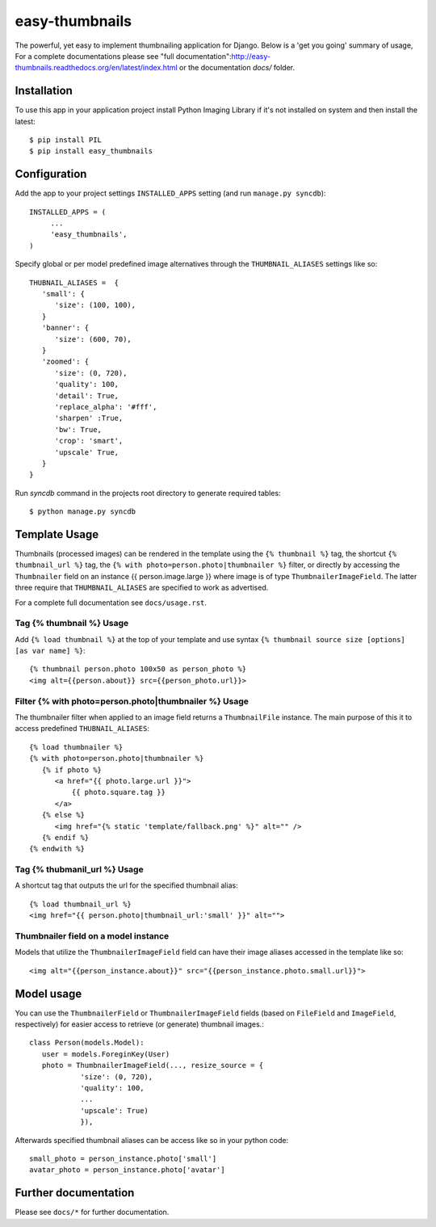 ===============
easy-thumbnails
===============

The powerful, yet easy to implement thumbnailing application for Django. Below is a 'get you going' summary of usage,
For a complete documentations please see "full documentation":http://easy-thumbnails.readthedocs.org/en/latest/index.html
or the documentation *docs/* folder. 

Installation
============

To use this app in your application project install Python Imaging Library if it's not installed on system and 
then install the latest::

   $ pip install PIL
   $ pip install easy_thumbnails
   
Configuration
=============

Add the app to your project settings ``INSTALLED_APPS`` setting (and run ``manage.py syncdb``)::

   INSTALLED_APPS = (
        ...
        'easy_thumbnails',
   )

Specify global or per model predefined image alternatives through the ``THUMBNAIL_ALIASES`` settings like so::

   THUBNAIL_ALIASES =  {
      'small': {
         'size': (100, 100),
      }
      'banner': {
         'size': (600, 70),  
      }
      'zoomed': {
         'size': (0, 720), 
         'quality': 100, 
         'detail': True, 
         'replace_alpha': '#fff', 
         'sharpen' :True, 
         'bw': True,
         'crop': 'smart',
         'upscale' True,
      }
   }
   
Run `syncdb` command in the projects root directory to generate required tables::

   $ python manage.py syncdb
   

Template Usage
==============

Thumbnails (processed images) can be rendered in the template using the  ``{% thumbnail %}`` tag, the shortcut 
``{% thumbnail_url %}`` tag, the ``{% with photo=person.photo|thumbnailer %}`` filter, or directly by accessing the  
``Thumbnailer`` field on an instance {{ person.image.large }} where image is of type ``ThumbnailerImageField``. 
The latter three require that ``THUMBNAIL_ALIASES`` are specified to work as advertised. 

For a complete full documentation see ``docs/usage.rst``.

Tag {% thumbnail %} Usage
-------------------------

Add ``{% load thumbnail %}`` at the top of your template and use syntax ``{% thumbnail source size [options] [as var name] %}``::

   {% thumbnail person.photo 100x50 as person_photo %}
   <img alt={{person.about}} src={{person_photo.url}}>

Filter {% with photo=person.photo|thumbnailer %} Usage
------------------------------------------------------

The thumbnailer filter when applied to an image field returns a ``ThumbnailFile`` instance. The main purpose of this it
to access predefined ``THUBNAIL_ALIASES``::

   {% load thumbnailer %}
   {% with photo=person.photo|thumbnailer %}
      {% if photo %}
         <a href="{{ photo.large.url }}">
             {{ photo.square.tag }}
         </a>
      {% else %}
         <img href="{% static 'template/fallback.png' %}" alt="" />
      {% endif %}
   {% endwith %}

Tag {% thubmanil_url %} Usage
-----------------------------

A shortcut tag that outputs the url for the specified thumbnail alias::

   {% load thumbnail_url %}
   <img href="{{ person.photo|thumbnail_url:'small' }}" alt="">


Thumbnailer field on a model instance
-------------------------------------

Models that utilize the ``ThumbnailerImageField`` field can have their image aliases accessed in the template like so::

   <img alt="{{person_instance.about}}" src="{{person_instance.photo.small.url}}">

Model usage
===========

You can use the ``ThumbnailerField`` or ``ThumbnailerImageField`` fields (based
on ``FileField`` and ``ImageField``, respectively) for easier access to
retrieve (or generate) thumbnail images.::

   class Person(models.Model):
      user = models.ForeginKey(User)
      photo = ThumbnailerImageField(..., resize_source = {
               'size': (0, 720), 
               'quality': 100, 
               ...
               'upscale': True)
               }),        

Afterwards specified thumbnail aliases can be access like so in your python code::

   small_photo = person_instance.photo['small']
   avatar_photo = person_instance.photo['avatar']

Further documentation
=====================

Please see ``docs/*`` for further documentation. 